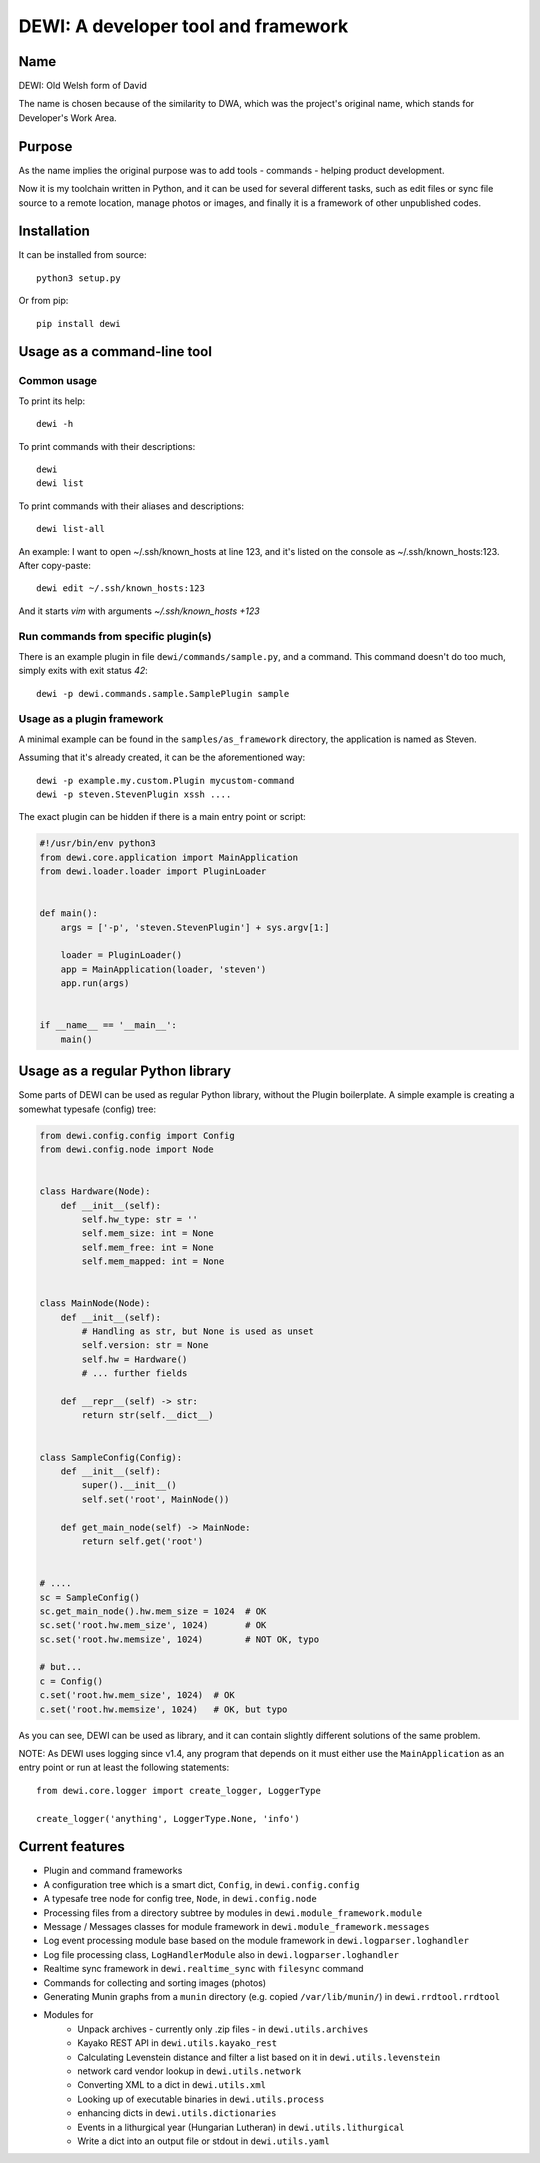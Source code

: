 DEWI: A developer tool and framework
====================================

Name
----
DEWI: Old Welsh form of David

The name is chosen because of the similarity to DWA, which was the project's
original name, which stands for Developer's Work Area.


Purpose
-------

As the name implies the original purpose was to add tools - commands - helping
product development.

Now it is my toolchain written in Python, and it can be used for several different
tasks, such as edit files or sync file source to a remote location, manage photos
or images, and finally it is a framework of other unpublished codes.


Installation
------------

It can be installed from source::

        python3 setup.py

Or from pip::

        pip install dewi


Usage as a command-line tool
----------------------------

Common usage
~~~~~~~~~~~~

To print its help::

        dewi -h

To print commands with their descriptions::

        dewi
        dewi list

To print commands with their aliases and descriptions::

        dewi list-all

An example: I want to open ~/.ssh/known_hosts at line 123, and it's
listed on the console as ~/.ssh/known_hosts:123. After copy-paste::

        dewi edit ~/.ssh/known_hosts:123

And it starts `vim` with arguments `~/.ssh/known_hosts +123`


Run commands from specific plugin(s)
~~~~~~~~~~~~~~~~~~~~~~~~~~~~~~~~~~~~

There is an example plugin in file ``dewi/commands/sample.py``, and a command.
This command doesn't do too much, simply exits with exit status `42`::

        dewi -p dewi.commands.sample.SamplePlugin sample


Usage as a plugin framework
~~~~~~~~~~~~~~~~~~~~~~~~~~~

A minimal example can be found in the ``samples/as_framework`` directory,
the application is named as Steven.

Assuming that it's already created, it can be the aforementioned way::

        dewi -p example.my.custom.Plugin mycustom-command
        dewi -p steven.StevenPlugin xssh ....

The exact plugin can be hidden if there is a main entry point or script:

.. code-block:: python

    #!/usr/bin/env python3
    from dewi.core.application import MainApplication
    from dewi.loader.loader import PluginLoader


    def main():
        args = ['-p', 'steven.StevenPlugin'] + sys.argv[1:]

        loader = PluginLoader()
        app = MainApplication(loader, 'steven')
        app.run(args)


    if __name__ == '__main__':
        main()


Usage as a regular Python library
---------------------------------

Some parts of DEWI can be used as regular Python library, without the Plugin
boilerplate. A simple example is creating a somewhat typesafe (config) tree:

.. code-block:: python

    from dewi.config.config import Config
    from dewi.config.node import Node


    class Hardware(Node):
        def __init__(self):
            self.hw_type: str = ''
            self.mem_size: int = None
            self.mem_free: int = None
            self.mem_mapped: int = None


    class MainNode(Node):
        def __init__(self):
            # Handling as str, but None is used as unset
            self.version: str = None
            self.hw = Hardware()
            # ... further fields

        def __repr__(self) -> str:
            return str(self.__dict__)


    class SampleConfig(Config):
        def __init__(self):
            super().__init__()
            self.set('root', MainNode())

        def get_main_node(self) -> MainNode:
            return self.get('root')


    # ....
    sc = SampleConfig()
    sc.get_main_node().hw.mem_size = 1024  # OK
    sc.set('root.hw.mem_size', 1024)       # OK
    sc.set('root.hw.memsize', 1024)        # NOT OK, typo

    # but...
    c = Config()
    c.set('root.hw.mem_size', 1024)  # OK
    c.set('root.hw.memsize', 1024)   # OK, but typo

As you can see, DEWI can be used as library, and it can contain slightly different
solutions of the same problem.


NOTE: As DEWI uses logging since v1.4, any program that depends on it must either use
the ``MainApplication`` as an entry point or run at least the following statements::

    from dewi.core.logger import create_logger, LoggerType

    create_logger('anything', LoggerType.None, 'info')



Current features
----------------

* Plugin and command frameworks
* A configuration tree which is a smart dict, ``Config``, in ``dewi.config.config``
* A typesafe tree node for config tree, ``Node``, in ``dewi.config.node``
* Processing files from a directory subtree by modules in ``dewi.module_framework.module``
* Message / Messages classes for module framework in ``dewi.module_framework.messages``
* Log event processing module base based on the module framework in ``dewi.logparser.loghandler``
* Log file processing class, ``LogHandlerModule`` also in ``dewi.logparser.loghandler``
* Realtime sync framework in ``dewi.realtime_sync`` with ``filesync`` command
* Commands for collecting and sorting images (photos)
* Generating Munin graphs from a ``munin`` directory (e.g. copied ``/var/lib/munin/``)
  in ``dewi.rrdtool.rrdtool``
* Modules for
   * Unpack archives - currently only .zip files - in ``dewi.utils.archives``
   * Kayako REST API in ``dewi.utils.kayako_rest``
   * Calculating Levenstein distance and filter a list based on it in ``dewi.utils.levenstein``
   * network card vendor lookup in ``dewi.utils.network``
   * Converting XML to a dict in ``dewi.utils.xml``
   * Looking up of executable binaries in ``dewi.utils.process``
   * enhancing dicts in ``dewi.utils.dictionaries``
   * Events in a lithurgical year (Hungarian Lutheran) in ``dewi.utils.lithurgical``
   * Write a dict into an output file or stdout in ``dewi.utils.yaml``
